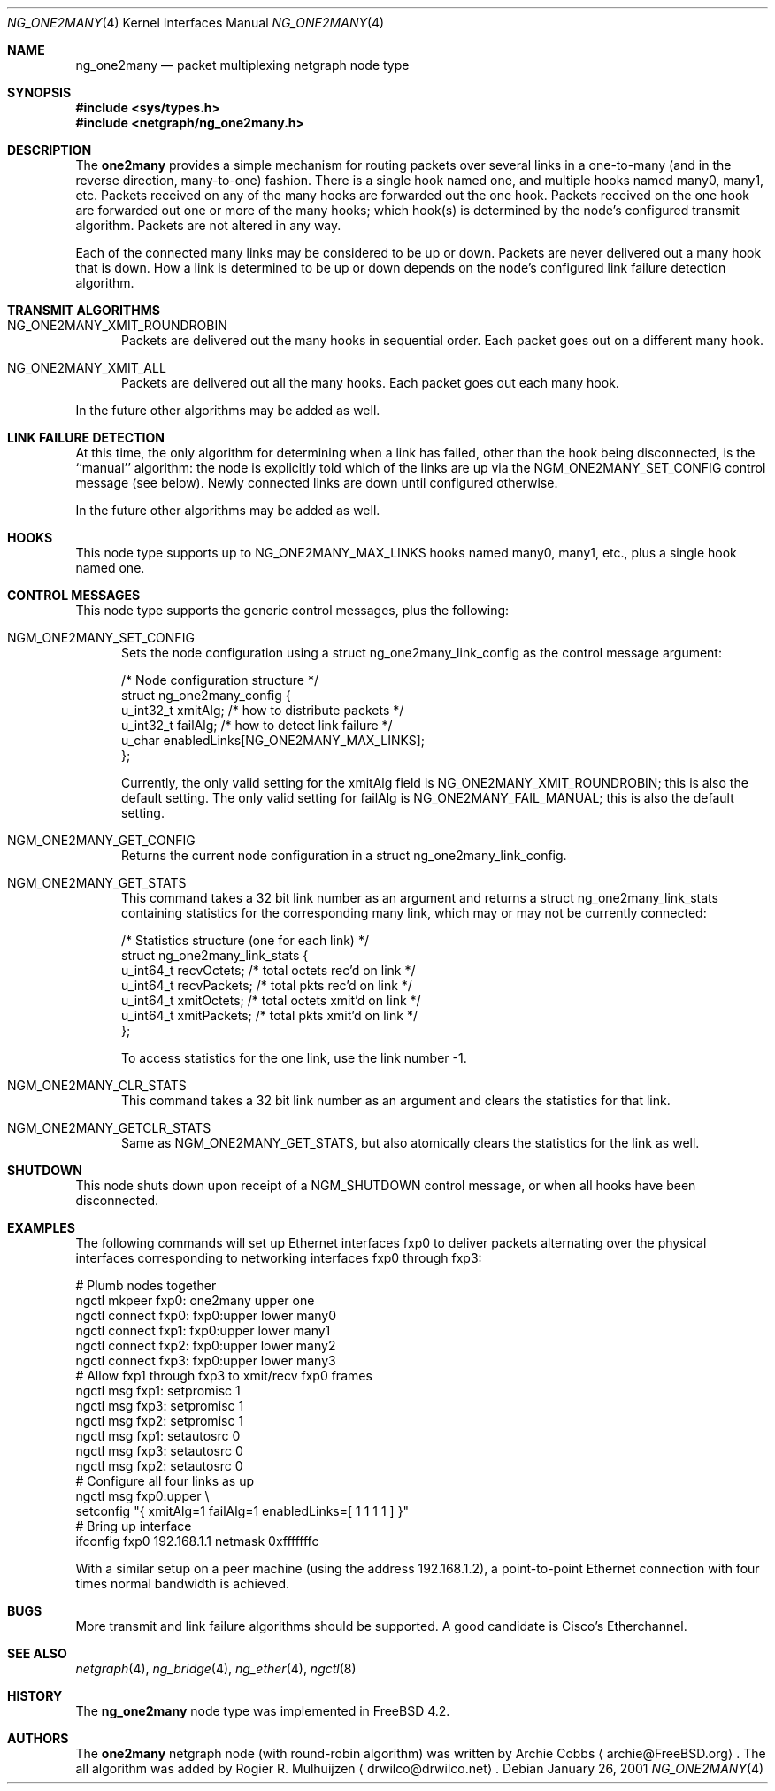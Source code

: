 .\" Copyright (c) 2000 Whistle Communications, Inc.
.\" All rights reserved.
.\"
.\" Subject to the following obligations and disclaimer of warranty, use and
.\" redistribution of this software, in source or object code forms, with or
.\" without modifications are expressly permitted by Whistle Communications;
.\" provided, however, that:
.\" 1. Any and all reproductions of the source or object code must include the
.\"    copyright notice above and the following disclaimer of warranties; and
.\" 2. No rights are granted, in any manner or form, to use Whistle
.\"    Communications, Inc. trademarks, including the mark "WHISTLE
.\"    COMMUNICATIONS" on advertising, endorsements, or otherwise except as
.\"    such appears in the above copyright notice or in the software.
.\"
.\" THIS SOFTWARE IS BEING PROVIDED BY WHISTLE COMMUNICATIONS "AS IS", AND
.\" TO THE MAXIMUM EXTENT PERMITTED BY LAW, WHISTLE COMMUNICATIONS MAKES NO
.\" REPRESENTATIONS OR WARRANTIES, EXPRESS OR IMPLIED, REGARDING THIS SOFTWARE,
.\" INCLUDING WITHOUT LIMITATION, ANY AND ALL IMPLIED WARRANTIES OF
.\" MERCHANTABILITY, FITNESS FOR A PARTICULAR PURPOSE, OR NON-INFRINGEMENT.
.\" WHISTLE COMMUNICATIONS DOES NOT WARRANT, GUARANTEE, OR MAKE ANY
.\" REPRESENTATIONS REGARDING THE USE OF, OR THE RESULTS OF THE USE OF THIS
.\" SOFTWARE IN TERMS OF ITS CORRECTNESS, ACCURACY, RELIABILITY OR OTHERWISE.
.\" IN NO EVENT SHALL WHISTLE COMMUNICATIONS BE LIABLE FOR ANY DAMAGES
.\" RESULTING FROM OR ARISING OUT OF ANY USE OF THIS SOFTWARE, INCLUDING
.\" WITHOUT LIMITATION, ANY DIRECT, INDIRECT, INCIDENTAL, SPECIAL, EXEMPLARY,
.\" PUNITIVE, OR CONSEQUENTIAL DAMAGES, PROCUREMENT OF SUBSTITUTE GOODS OR
.\" SERVICES, LOSS OF USE, DATA OR PROFITS, HOWEVER CAUSED AND UNDER ANY
.\" THEORY OF LIABILITY, WHETHER IN CONTRACT, STRICT LIABILITY, OR TORT
.\" (INCLUDING NEGLIGENCE OR OTHERWISE) ARISING IN ANY WAY OUT OF THE USE OF
.\" THIS SOFTWARE, EVEN IF WHISTLE COMMUNICATIONS IS ADVISED OF THE POSSIBILITY
.\" OF SUCH DAMAGE.
.\"
.\" Author: Archie Cobbs <archie@FreeBSD.org>
.\"
.\" $FreeBSD$
.\"
.Dd January 26, 2001
.Dt NG_ONE2MANY 4
.Os
.Sh NAME
.Nm ng_one2many
.Nd packet multiplexing netgraph node type
.Sh SYNOPSIS
.Fd #include <sys/types.h>
.Fd #include <netgraph/ng_one2many.h>
.Sh DESCRIPTION
The
.Nm one2many
provides a simple mechanism for routing packets over several links
in a one-to-many (and in the reverse direction, many-to-one) fashion.
There is a single hook named
.Dv one ,
and multiple hooks named
.Dv many0 ,
.Dv many1 ,
etc.
Packets received on any of the
.Dv many
hooks are forwarded out the
.Dv one
hook.
Packets received on the
.Dv one
hook are forwarded out one or more of the
.Dv many
hooks; which hook(s) is determined by the node's configured
transmit algorithm.
Packets are not altered in any way.
.Pp
Each of the connected many links may be considered to be up or down.
Packets are never delivered out a many hook that is down.
How a link is determined to be up or down depends on the node's
configured link failure detection algorithm.
.Sh TRANSMIT ALGORITHMS
.Bl -tag -width foo
.It NG_ONE2MANY_XMIT_ROUNDROBIN
Packets are delivered out the many hooks in sequential order.
Each packet goes out on a different
.Dv many
hook.
.It NG_ONE2MANY_XMIT_ALL
Packets are delivered out all the
.Dv many
hooks. Each packet goes out each
.Dv many
hook.
.El
.Pp
In the future other algorithms may be added as well.
.Sh LINK FAILURE DETECTION
At this time, the only algorithm for determining when a link
has failed, other than the hook being disconnected, is the
``manual'' algorithm: the node is explicitly told which of
the links are up via the
.Dv NGM_ONE2MANY_SET_CONFIG
control message (see below).
Newly connected links are down until configured otherwise.
.Pp
In the future other algorithms may be added as well.
.Sh HOOKS
This node type supports up to
.Dv NG_ONE2MANY_MAX_LINKS
hooks named
.Dv many0 ,
.Dv many1 ,
etc.,
plus a single hook named
.Dv one .
.Sh CONTROL MESSAGES
This node type supports the generic control messages, plus the
following:
.Bl -tag -width foo
.It Dv NGM_ONE2MANY_SET_CONFIG
Sets the node configuration using a
.Dv "struct ng_one2many_link_config"
as the control message argument:
.Bd -literal -offset 0n
/* Node configuration structure */
struct ng_one2many_config {
  u_int32_t   xmitAlg;        /* how to distribute packets */
  u_int32_t   failAlg;        /* how to detect link failure */
  u_char      enabledLinks[NG_ONE2MANY_MAX_LINKS];
};
.Ed
.Pp
Currently, the only valid setting for the
.Dv xmitAlg
field is
.Dv NG_ONE2MANY_XMIT_ROUNDROBIN ;
this is also the default setting.
The only valid setting for
.Dv failAlg
is
.Dv NG_ONE2MANY_FAIL_MANUAL ;
this is also the default setting.
.It Dv NGM_ONE2MANY_GET_CONFIG
Returns the current node configuration in a
.Dv "struct ng_one2many_link_config" .
.It Dv NGM_ONE2MANY_GET_STATS
This command takes a 32 bit link number as an argument and
returns a
.Dv "struct ng_one2many_link_stats"
containing statistics for the corresponding
.Dv many
link, which may or may not be currently connected:
.Bd -literal -offset 0n
/* Statistics structure (one for each link) */
struct ng_one2many_link_stats {
  u_int64_t   recvOctets;     /* total octets rec'd on link */
  u_int64_t   recvPackets;    /* total pkts rec'd on link */
  u_int64_t   xmitOctets;     /* total octets xmit'd on link */
  u_int64_t   xmitPackets;    /* total pkts xmit'd on link */
};
.Ed
.Pp
To access statistics for the
.Dv one
link, use the link number
.Dv -1 .
.It Dv NGM_ONE2MANY_CLR_STATS
This command takes a 32 bit link number as an argument and
clears the statistics for that link.
.It Dv NGM_ONE2MANY_GETCLR_STATS
Same as
.Dv NGM_ONE2MANY_GET_STATS ,
but also atomically clears the statistics for the link as well.
.El
.Sh SHUTDOWN
This node shuts down upon receipt of a
.Dv NGM_SHUTDOWN
control message, or when all hooks have been disconnected.
.Sh EXAMPLES
The following commands will set up Ethernet interfaces
.Dv fxp0
to deliver packets alternating over the physical interfaces
corresponding to networking interfaces
.Dv fxp0
through
.Dv fxp3 :
.Bd -literal -offset 0n
  # Plumb nodes together
  ngctl mkpeer fxp0: one2many upper one
  ngctl connect fxp0: fxp0:upper lower many0
  ngctl connect fxp1: fxp0:upper lower many1
  ngctl connect fxp2: fxp0:upper lower many2
  ngctl connect fxp3: fxp0:upper lower many3
  # Allow fxp1 through fxp3 to xmit/recv fxp0 frames
  ngctl msg fxp1: setpromisc 1
  ngctl msg fxp3: setpromisc 1
  ngctl msg fxp2: setpromisc 1
  ngctl msg fxp1: setautosrc 0
  ngctl msg fxp3: setautosrc 0
  ngctl msg fxp2: setautosrc 0
  # Configure all four links as up
  ngctl msg fxp0:upper \\
    setconfig "{ xmitAlg=1 failAlg=1 enabledLinks=[ 1 1 1 1 ] }"
  # Bring up interface
  ifconfig fxp0 192.168.1.1 netmask 0xfffffffc
.Ed
.Pp
With a similar setup on a peer machine (using the address
192.168.1.2), a point-to-point
Ethernet connection with four times normal bandwidth is
achieved.
.Sh BUGS
More transmit and link failure algorithms should be supported.
A good candidate is Cisco's Etherchannel.
.Sh SEE ALSO
.Xr netgraph 4 ,
.Xr ng_bridge 4 ,
.Xr ng_ether 4 ,
.Xr ngctl 8
.Sh HISTORY
The
.Nm
node type was implemented in
.Fx 4.2 .
.Sh AUTHORS
.An -nosplit
The
.Nm one2many
netgraph node (with round-robin algorithm) was written by
.An Archie Cobbs
.Aq archie@FreeBSD.org .
The all algorithm was added by
.An Rogier R. Mulhuijzen
.Aq drwilco@drwilco.net .
